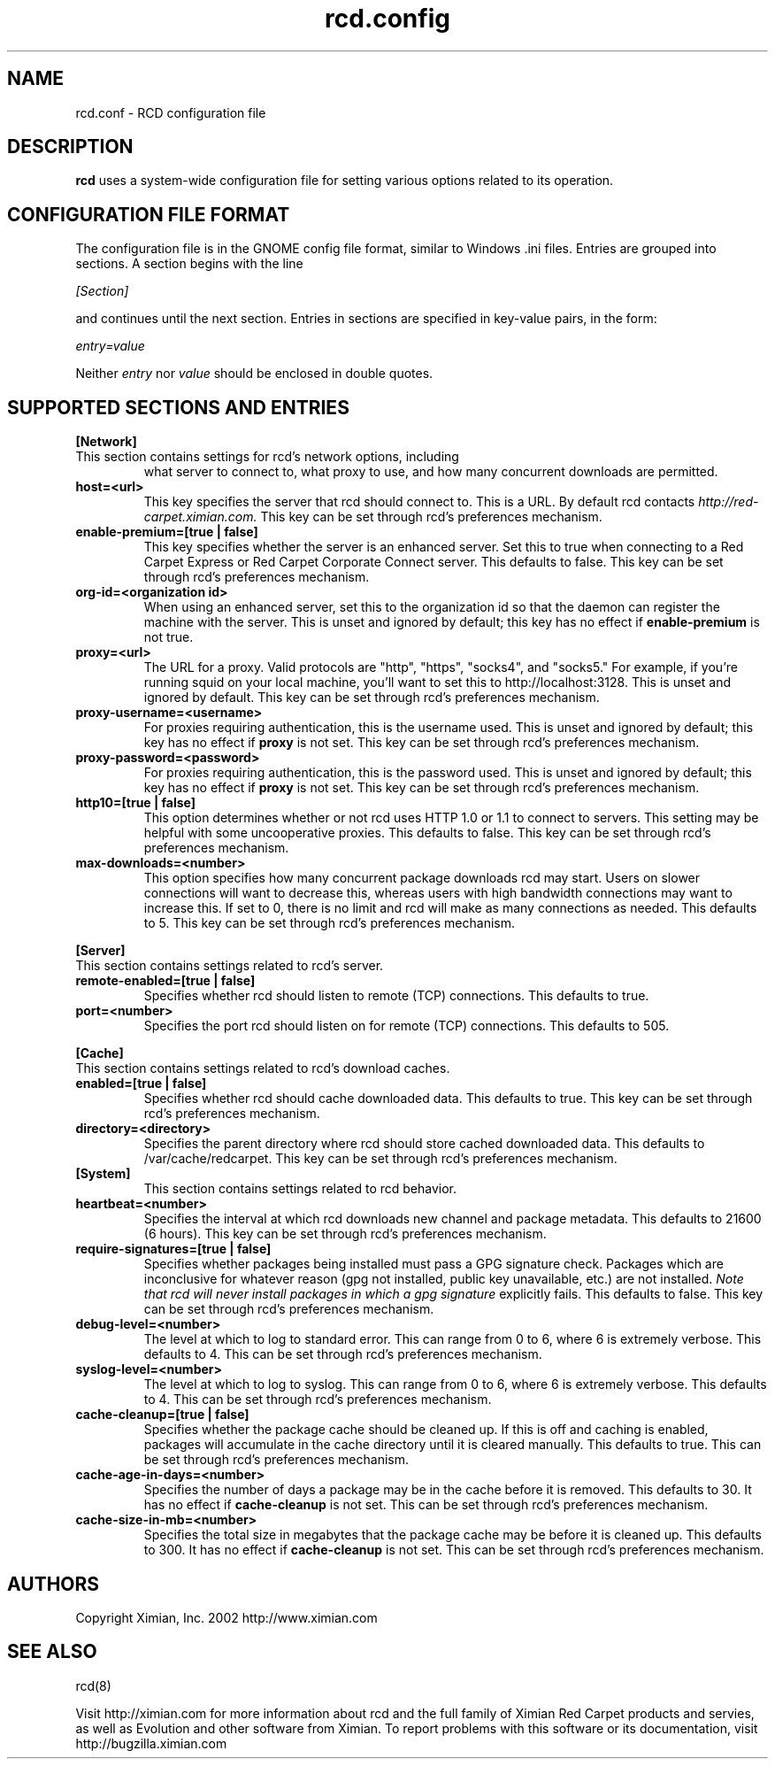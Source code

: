 .\" To report problems with this software, visit http://bugzilla.ximian.com
.TH "rcd.config" "5" "1.0" "Ximian, Inc. 2002" "RCD Configuration File"
.SH "NAME"
rcd.conf \- RCD configuration file
.SH "DESCRIPTION"
.B rcd
uses a system-wide configuration file for setting various options
related to its operation.
.SH "CONFIGURATION FILE FORMAT"
.LP
The configuration file is in the GNOME config file format, similar to
Windows .ini files.  Entries are grouped into sections.  A section
begins with the line
.LP
.I [Section]
.LP
and continues until the next section.  Entries in sections are
specified in key-value pairs, in the form:
.LP
.I entry=value
.LP
Neither
.I entry
nor
.I value
should be enclosed in double quotes.
.SH "SUPPORTED SECTIONS AND ENTRIES"
.LP
.B [Network]
.TP
This section contains settings for rcd's network options, including
what server to connect to, what proxy to use, and how many concurrent
downloads are permitted.

.TP
.B host=<url>
.br
This key specifies the server that rcd should connect to.  This is a
URL.  By default rcd contacts
.I http://red-carpet.ximian.com.
This key can be set through rcd's preferences mechanism.

.TP
.B enable-premium=[true | false]
.br
This key specifies whether the server is an enhanced server.  Set this
to true when connecting to a Red Carpet Express or Red Carpet
Corporate Connect server.  This defaults to false.  This key can be
set through rcd's preferences mechanism.

.TP
.B org-id=<organization id>
.br
When using an enhanced server, set this to the organization id so that
the daemon can register the machine with the server.  This is unset
and ignored by default; this key has no effect if
.B enable-premium
is not true.

.TP
.B proxy=<url>
.br
The URL for a proxy.  Valid protocols are "http", "https", "socks4",
and "socks5."  For example, if you're running squid on your local
machine, you'll want to set this to http://localhost:3128.  This is
unset and ignored by default.  This key can be set through rcd's
preferences mechanism.

.TP
.B proxy-username=<username>
.br
For proxies requiring authentication, this is the username used.
This is unset and ignored by default; this key has no effect if
.B proxy
is not set.  This key can be set through rcd's preferences mechanism.

.TP
.B proxy-password=<password>
.br
For proxies requiring authentication, this is the password used.
This is unset and ignored by default; this key has no effect if
.B proxy
is not set.  This key can be set through rcd's preferences mechanism.
.TP

.TP
.B http10=[true | false]
.br
This option determines whether or not rcd uses HTTP 1.0 or 1.1 to
connect to servers.  This setting may be helpful with some
uncooperative proxies.  This defaults to false.  This key can be set
through rcd's preferences mechanism.

.TP
.B max-downloads=<number>
.br
This option specifies how many concurrent package downloads rcd may
start.  Users on slower connections will want to decrease this,
whereas users with high bandwidth connections may want to increase
this.  If set to 0, there is no limit and rcd will make as many
connections as needed.  This defaults to 5.  This key can be set
through rcd's preferences mechanism.

.LP
.B [Server]
.TP
This section contains settings related to rcd's server.

.TP
.B remote-enabled=[true | false]
.br
Specifies whether rcd should listen to remote (TCP) connections.  This
defaults to true.

.TP
.B port=<number>
.br
Specifies the port rcd should listen on for remote (TCP) connections.
This defaults to 505.

.LP
.B [Cache]
.TP
This section contains settings related to rcd's download caches.

.TP
.B enabled=[true | false]
.br
Specifies whether rcd should cache downloaded data.  This defaults to
true.  This key can be set through rcd's preferences mechanism.

.TP
.B directory=<directory>
.br
Specifies the parent directory where rcd should store cached
downloaded data.  This defaults to /var/cache/redcarpet.  This key can
be set through rcd's preferences mechanism.

.TP
.B [System]
.br
This section contains settings related to rcd behavior.

.TP
.B heartbeat=<number>
.br
Specifies the interval at which rcd downloads new channel and package
metadata.  This defaults to 21600 (6 hours).  This key can be set
through rcd's preferences mechanism.

.TP
.B require-signatures=[true | false]
.br
Specifies whether packages being installed must pass a GPG signature
check.  Packages which are inconclusive for whatever reason (gpg not
installed, public key unavailable, etc.) are not installed.
.I Note that rcd will never install packages in which a gpg signature
explicitly fails.
This defaults to false.  This key can be set through rcd's preferences
mechanism.

.TP
.B debug-level=<number>
.br
The level at which to log to standard error.  This can range
from 0 to 6, where 6 is extremely verbose.  This defaults to 4.  This
can be set through rcd's preferences mechanism.

.TP
.B syslog-level=<number>
.br
The level at which to log to syslog.  This can range from 0 to 6,
where 6 is extremely verbose.  This defaults to 4.  This can be set
through rcd's preferences mechanism.

.TP
.B cache-cleanup=[true | false]
.br
Specifies whether the package cache should be cleaned up.  If this is
off and caching is enabled, packages will accumulate in the cache
directory until it is cleared manually.  This defaults to true.  This
can be set through rcd's preferences mechanism.

.TP
.B cache-age-in-days=<number>
.br
Specifies the number of days a package may be in the cache before it
is removed.  This defaults to 30.  It has no effect if
.B cache-cleanup
is not set.  This can be set through rcd's preferences mechanism.

.TP
.B cache-size-in-mb=<number>
.br
Specifies the total size in megabytes that the package cache may be
before it is cleaned up.  This defaults to 300.  It has no effect if
.B cache-cleanup
is not set.  This can be set through rcd's preferences mechanism.

.SH "AUTHORS"
.LP
Copyright Ximian, Inc. 2002
http://www.ximian.com

.SH "SEE ALSO"
.LP
rcd(8)

.LP 
Visit http://ximian.com for more information about rcd and the full family of Ximian Red Carpet products and servies, as well as Evolution and other software from Ximian.
To report problems with this software or its documentation, visit http://bugzilla.ximian.com

